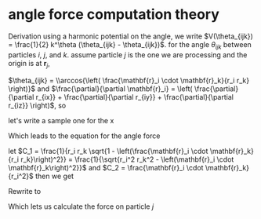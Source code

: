 * angle force computation theory
  Derivation
  using a harmonic potential on the angle, we write $V(\theta_{ijk}) =
  \frac{1}{2} k^\theta (\theta_{ijk} - \theta_{ijk})$.
  for the angle $\theta_{ijk}$ between particles $i$, $j$, and
  $k$. assume particle $j$ is the one we are processing and the origin is at $\mathbf{r}_j$,

  \begin{equation*}
    \begin{aligned}
    \mathbf{F}_{i}(\theta_{ijk}) &= -\frac{\partial}{\partial\mathbf{r}_i}
    (\frac{1}{2} k^\theta (\theta_{ijk} - \theta_{ijk}^o)^2)\\
    &= - \frac{1}{2} k^\theta \frac{\partial \theta_{ijk}}{\partial \mathbf{r}_i}
    \frac{\partial}{\partial \theta_{ijk}} \left( \theta_{ijk} - \theta_{ijk}^o
    \right)^2\\
    &= -k^\theta \left(\theta_{ijk} - \theta_{ijk}^o\right) \frac{\partial
    \theta_{ijk}}{\partial \mathbf{r}_i }\\
    \end{aligned}
  \end{equation*}

  $\theta_{ijk} = \\arccos{\left( \frac{\mathbf{r}_i \cdot \mathbf{r}_k}{r_i
  r_k} \right)}$ and $\frac{\partial}{\partial \mathbf{r}_i} = \left(
  \frac{\partial}{\partial r_{ix}} + \frac{\partial}{\partial r_{iy}} +
  \frac{\partial}{\partial r_{iz}} \right)$, so

  \begin{equation*}
    \begin{aligned}
    \frac{\partial \theta_{ijk}}{\partial \mathbf{r}_i} &= \left(\frac{\partial}{\partial r_ix} +
    \frac{\partial}{\partial r_iy} + \frac{\partial}{\partial r_iz} \right)
    \arccos{\left( \frac{\mathbf{r}_i \cdot \mathbf{r}_k}{r_i  r_k}\right)}\\
    \end{aligned}
  \end{equation*}

  let's write a sample one for the x

  \begin{equation*}
    \begin{aligned}
      \frac{\partial}{\partial r_{ix}} \arccos{\left( \frac{\mathbf{r}_i \cdot
      \mathbf{r}_k}{r_i  r_k}\right)} &=       \frac{1}{\sqrt{1 -
      \left( \frac{\mathbf{r}_i \cdot \mathbf{r}_k}{r_i  r_k}\right)^2}}
      \frac{\partial}{\partial r_{ix}} \left( \frac{r_{ix} r_{kx} + r_{iy}{r_ky}
      + r_{iz}{r_{kz}}}{r_k \left( r_{ix}^2 + r_{iy}^2 + r_{iz}^2\right)^\frac{1}{2}} \right)\\
        &= \frac{1}{r_k\sqrt{1 -
      \left( \frac{\mathbf{r}_i \cdot \mathbf{r}_k}{r_i  r_k}\right)^2}} \left( \frac{r_{kx}}{r_i} -
       \frac{\mathbf{r}_i \cdot \mathbf{r}_k}{r_i^3} r_{ix}\right)\\
    \end{aligned}
  \end{equation*}

  Which leads to the equation for the angle force
    \begin{equation*}
    \begin{aligned}
      \mathbf{F}_{i}(\theta_{ijk}) = -k^\theta \left(\theta_{ijk} - \theta^o_{ijk}\right) \left[
      \frac{1}{r_i r_k\sqrt{1 - \left( \frac{\mathbf{r}_i \cdot \mathbf{r}_k} {r_i r_k} \right)^2}}
      \left(
      \left(r_{kx} - \frac{\mathbf{r}_i \cdot \mathbf{r}_k}{r_i^2}r_{ix} \right)\hat{\mathbf{x}}
      + \left(r_{ky} - \frac{\mathbf{r}_i \cdot \mathbf{r}_k}{r_i^2}r_{iy} \right)\hat{\mathbf{y}}
      + \left(r_{kz} - \frac{\mathbf{r}_i \cdot \mathbf{r}_k}{r_i^2}r_{iz} \right)\hat{\mathbf{z}}
      \right)\right]
    \end{aligned}
  \end{equation*}

  let $C_1 = \frac{1}{r_i r_k \sqrt{1 - \left(\frac{\mathbf{r}_i \cdot
  \mathbf{r}_k}{r_i r_k}\right)^2}} = \frac{1}{\sqrt{r_i^2 r_k^2 -
  \left(\mathbf{r}_i \cdot \mathbf{r}_k\right)^2}}$ and $C_2 = \frac{\mathbf{r}_i
  \cdot \mathbf{r}_k} {r_i^2}$ then we get

  \begin{equation*}
\mathbf{F}_i(\theta_{ijk}) = -k_\theta C_1 (\theta_{ijk} -
  \theta_{ijk}^o) \left[\left(r_{kx} - C_2 r_{ix}
  \right)\hat{\mathbf{x}}
  + \left(r_{ky} - C_2 r_{iy} \right)\hat{\mathbf{y}}
  + \left(r_{kz} - C_2 r_{iz} \right)\hat{\mathbf{z}}
  \right]
  \end{equation*}

  Rewrite to
 \begin{equation*}
   \mathbf{F}_i(\theta_{ijk}) = -k_\theta C_1 \left(\theta_{ijk} - \theta_{ijk}^o\right) \left( \mathbf{r}_k -
  C_2\mathbf{r}_i\right)
\end{equation*}


  Which lets us calculate the force on particle $j$
  \begin{equation*}
    \mathbf{F}_j(\theta_{ijk}) = -\mathbf{F}_i - \mathbf{F}_k
  \end{equation*}
